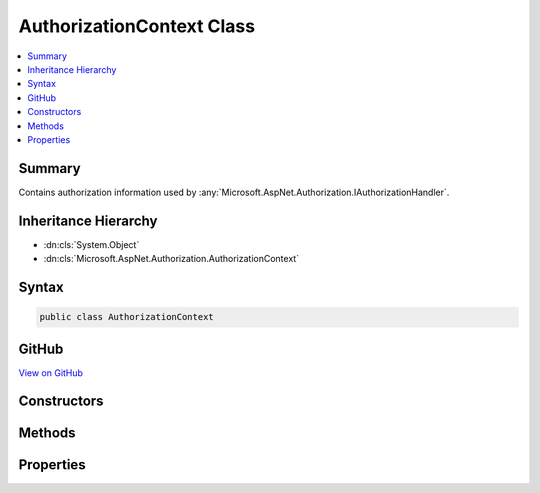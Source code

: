

AuthorizationContext Class
==========================



.. contents:: 
   :local:



Summary
-------

Contains authorization information used by :any:`Microsoft.AspNet.Authorization.IAuthorizationHandler`\.





Inheritance Hierarchy
---------------------


* :dn:cls:`System.Object`
* :dn:cls:`Microsoft.AspNet.Authorization.AuthorizationContext`








Syntax
------

.. code-block:: csharp

   public class AuthorizationContext





GitHub
------

`View on GitHub <https://github.com/aspnet/apidocs/blob/master/aspnet/security/src/Microsoft.AspNet.Authorization/AuthorizationContext.cs>`_





.. dn:class:: Microsoft.AspNet.Authorization.AuthorizationContext

Constructors
------------

.. dn:class:: Microsoft.AspNet.Authorization.AuthorizationContext
    :noindex:
    :hidden:

    
    .. dn:constructor:: Microsoft.AspNet.Authorization.AuthorizationContext.AuthorizationContext(System.Collections.Generic.IEnumerable<Microsoft.AspNet.Authorization.IAuthorizationRequirement>, System.Security.Claims.ClaimsPrincipal, System.Object)
    
        
        
        
        :type requirements: System.Collections.Generic.IEnumerable{Microsoft.AspNet.Authorization.IAuthorizationRequirement}
        
        
        :type user: System.Security.Claims.ClaimsPrincipal
        
        
        :type resource: System.Object
    
        
        .. code-block:: csharp
    
           public AuthorizationContext(IEnumerable<IAuthorizationRequirement> requirements, ClaimsPrincipal user, object resource)
    

Methods
-------

.. dn:class:: Microsoft.AspNet.Authorization.AuthorizationContext
    :noindex:
    :hidden:

    
    .. dn:method:: Microsoft.AspNet.Authorization.AuthorizationContext.Fail()
    
        
    
        
        .. code-block:: csharp
    
           public void Fail()
    
    .. dn:method:: Microsoft.AspNet.Authorization.AuthorizationContext.Succeed(Microsoft.AspNet.Authorization.IAuthorizationRequirement)
    
        
        
        
        :type requirement: Microsoft.AspNet.Authorization.IAuthorizationRequirement
    
        
        .. code-block:: csharp
    
           public void Succeed(IAuthorizationRequirement requirement)
    

Properties
----------

.. dn:class:: Microsoft.AspNet.Authorization.AuthorizationContext
    :noindex:
    :hidden:

    
    .. dn:property:: Microsoft.AspNet.Authorization.AuthorizationContext.HasFailed
    
        
        :rtype: System.Boolean
    
        
        .. code-block:: csharp
    
           public bool HasFailed { get; }
    
    .. dn:property:: Microsoft.AspNet.Authorization.AuthorizationContext.HasSucceeded
    
        
        :rtype: System.Boolean
    
        
        .. code-block:: csharp
    
           public bool HasSucceeded { get; }
    
    .. dn:property:: Microsoft.AspNet.Authorization.AuthorizationContext.PendingRequirements
    
        
        :rtype: System.Collections.Generic.IEnumerable{Microsoft.AspNet.Authorization.IAuthorizationRequirement}
    
        
        .. code-block:: csharp
    
           public IEnumerable<IAuthorizationRequirement> PendingRequirements { get; }
    
    .. dn:property:: Microsoft.AspNet.Authorization.AuthorizationContext.Requirements
    
        
        :rtype: System.Collections.Generic.IEnumerable{Microsoft.AspNet.Authorization.IAuthorizationRequirement}
    
        
        .. code-block:: csharp
    
           public IEnumerable<IAuthorizationRequirement> Requirements { get; }
    
    .. dn:property:: Microsoft.AspNet.Authorization.AuthorizationContext.Resource
    
        
        :rtype: System.Object
    
        
        .. code-block:: csharp
    
           public object Resource { get; }
    
    .. dn:property:: Microsoft.AspNet.Authorization.AuthorizationContext.User
    
        
        :rtype: System.Security.Claims.ClaimsPrincipal
    
        
        .. code-block:: csharp
    
           public ClaimsPrincipal User { get; }
    

